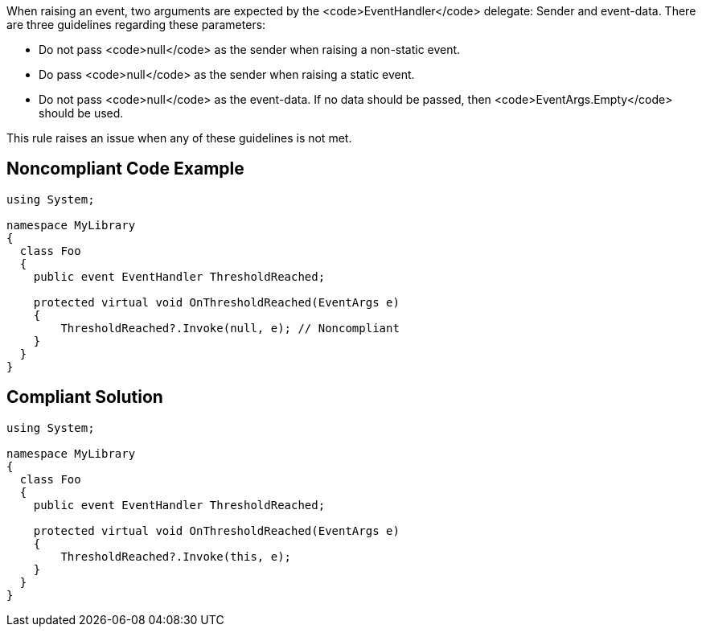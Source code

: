 When raising an event, two arguments are expected by the <code>EventHandler</code> delegate: Sender and event-data. There are three guidelines regarding these parameters:

* Do not pass <code>null</code> as the sender when raising a non-static event.
* Do pass <code>null</code> as the sender when raising a static event.
* Do not pass <code>null</code> as the event-data. If no data should be passed, then <code>EventArgs.Empty</code> should be used.

This rule raises an issue when any of these guidelines is not met.


== Noncompliant Code Example

----
using System;

namespace MyLibrary
{
  class Foo
  {
    public event EventHandler ThresholdReached;

    protected virtual void OnThresholdReached(EventArgs e)
    {
        ThresholdReached?.Invoke(null, e); // Noncompliant
    }
  }
}
----


== Compliant Solution

----
using System;

namespace MyLibrary
{
  class Foo
  {
    public event EventHandler ThresholdReached;

    protected virtual void OnThresholdReached(EventArgs e)
    {
        ThresholdReached?.Invoke(this, e);
    }
  }
}
----


